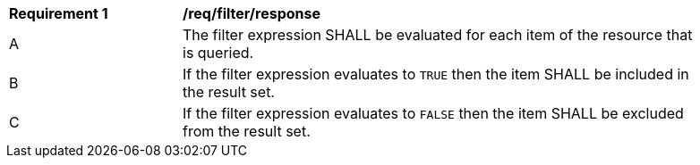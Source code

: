 [[req_filter_response]]
[width="90%",cols="2,6a"]
|===
^|*Requirement {counter:req-id}* |*/req/filter/response*
^|A |The filter expression SHALL be evaluated for each item of the resource that is queried.  
^|B |If the filter expression evaluates to `TRUE` then the item SHALL be included in the result set.
^|C |If the filter expression evaluates to `FALSE` then the item SHALL be excluded from the result set.
|===
